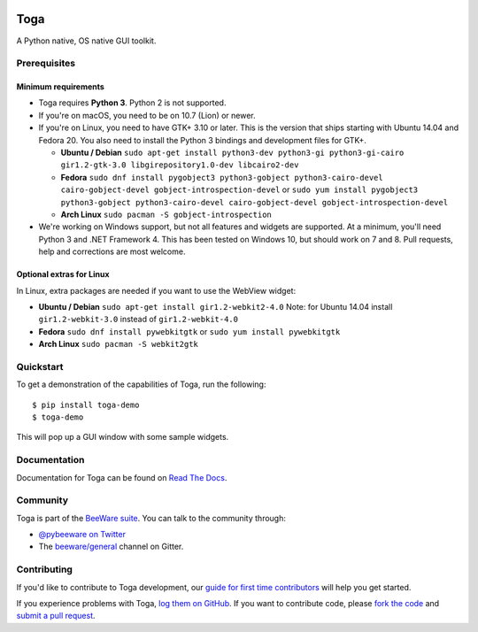 .. image:: https://beeware.org/project/projects/libraries/toga/toga.png
    :width: 72px
    :target: https://beeware.org/toga

Toga
====

.. image:: https://img.shields.io/badge/python-3.5%2C%203.6%2C%203.7-blue.svg
    :target: https://pypi.python.org/pypi/toga

.. image:: https://img.shields.io/pypi/v/toga.svg
    :target: https://pypi.python.org/pypi/toga

.. image:: https://img.shields.io/pypi/status/toga.svg
    :target: https://pypi.python.org/pypi/toga

.. image:: https://img.shields.io/pypi/l/toga.svg
    :target: https://github.com/beeware/toga/blob/master/LICENSE

.. image:: https://beekeeper.beeware.org/projects/beeware/toga/shield
    :target: https://beekeeper.beeware.org/projects/beeware/toga

.. image:: https://badges.gitter.im/beeware/general.svg
    :target: https://gitter.im/beeware/general


A Python native, OS native GUI toolkit.

Prerequisites
~~~~~~~~~~~~~

Minimum requirements
^^^^^^^^^^^^^^^^^^^^

* Toga requires **Python 3**. Python 2 is not supported.

* If you're on macOS, you need to be on 10.7 (Lion) or newer.

* If you're on Linux, you need to have GTK+ 3.10 or later. This is the version
  that ships starting with Ubuntu 14.04 and Fedora 20. You also need to install
  the Python 3 bindings and development files for GTK+.

  * **Ubuntu / Debian** ``sudo apt-get install python3-dev python3-gi python3-gi-cairo gir1.2-gtk-3.0 libgirepository1.0-dev libcairo2-dev``

  * **Fedora** ``sudo dnf install pygobject3 python3-gobject python3-cairo-devel cairo-gobject-devel gobject-introspection-devel``
    or ``sudo yum install pygobject3 python3-gobject python3-cairo-devel cairo-gobject-devel gobject-introspection-devel``

  * **Arch Linux** ``sudo pacman -S gobject-introspection``

* We're working on Windows support, but not all features and widgets are
  supported. At a minimum, you'll need Python 3 and .NET Framework 4. This has
  been tested on Windows 10, but should work on 7 and 8. Pull requests, help and
  corrections are most welcome.

Optional extras for Linux
^^^^^^^^^^^^^^^^^^^^^^^^^

In Linux, extra packages are needed if you want to use the WebView widget:

* **Ubuntu / Debian** ``sudo apt-get install gir1.2-webkit2-4.0``
  Note: for Ubuntu 14.04 install ``gir1.2-webkit-3.0`` instead of ``gir1.2-webkit-4.0``

* **Fedora** ``sudo dnf install pywebkitgtk``
  or ``sudo yum install pywebkitgtk``

* **Arch Linux** ``sudo pacman -S webkit2gtk``


Quickstart
~~~~~~~~~~

To get a demonstration of the capabilities of Toga, run the following::

    $ pip install toga-demo
    $ toga-demo

This will pop up a GUI window with some sample widgets.

Documentation
~~~~~~~~~~~~~

Documentation for Toga can be found on `Read The Docs`_.

Community
~~~~~~~~~

Toga is part of the `BeeWare suite`_. You can talk to the community through:

* `@pybeeware on Twitter`_

* The `beeware/general`_ channel on Gitter.

Contributing
~~~~~~~~~~~~

If you'd like to contribute to Toga development, our `guide for first time
contributors`_ will help you get started.

If you experience problems with Toga, `log them on GitHub`_. If you want to
contribute code, please `fork the code`_ and `submit a pull request`_.

.. _BeeWare suite: https://beeware.org/
.. _Read The Docs: https://toga.readthedocs.io
.. _@pybeeware on Twitter: https://twitter.com/pybeeware
.. _beeware/general: https://gitter.im/beeware/general
.. _guide for first time contributors: https://toga.readthedocs.io/en/latest/how-to/contribute.html 
.. _log them on Github: https://github.com/beeware/toga/issues
.. _fork the code: https://github.com/beeware/toga
.. _submit a pull request: https://github.com/beeware/toga/pulls
.. _Virtual Environment: https://www.virtualenv.org
